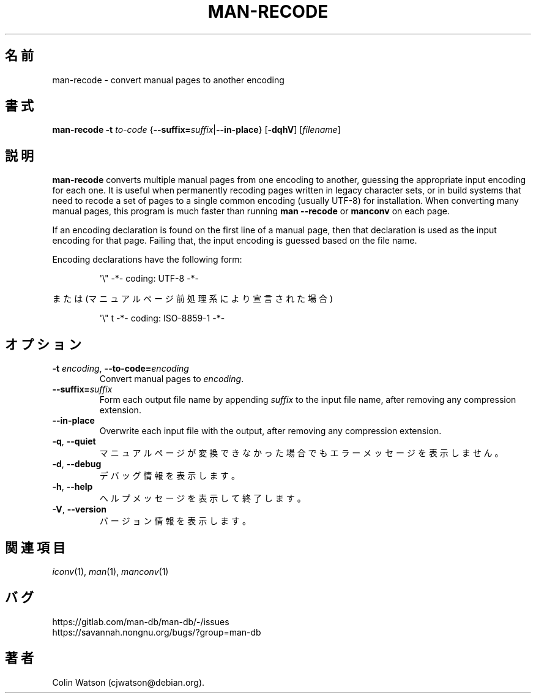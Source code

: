 .\" Man page for man-recode
.\"
.\" Copyright (C) 2019 Colin Watson <cjwatson@debian.org>
.\"
.\" You may distribute under the terms of the GNU General Public
.\" License as specified in the file docs/COPYING.GPLv2 that comes with the
.\" man-db distribution.
.pc ""
.\"*******************************************************************
.\"
.\" This file was generated with po4a. Translate the source file.
.\"
.\"*******************************************************************
.TH MAN-RECODE 1 2024-04-05 2.12.1 マニュアルページユーティリティー
.SH 名前
man-recode \- convert manual pages to another encoding
.SH 書式
\fBman-recode\fP \fB\-t\fP \fIto\-code\fP
{\|\fB\-\-suffix=\fP\fIsuffix\/\fP\||\|\fB\-\-in\-place\fP\|} [\|\fB\-dqhV\fP\|]
[\|\fIfilename\fP\|]
.SH 説明
\fBman-recode\fP converts multiple manual pages from one encoding to another,
guessing the appropriate input encoding for each one.  It is useful when
permanently recoding pages written in legacy character sets, or in build
systems that need to recode a set of pages to a single common encoding
(usually UTF\-8) for installation.  When converting many manual pages, this
program is much faster than running \fBman \-\-recode\fP or \fBmanconv\fP on
each page.
.PP
If an encoding declaration is found on the first line of a manual page, then
that declaration is used as the input encoding for that page.  Failing that,
the input encoding is guessed based on the file name.
.PP
Encoding declarations have the following form:
.PP
.RS
.nf
.if  !'po4a'hide' \&\(aq\e" \-*\- coding: UTF\-8 \-*\-
.fi
.RE
.PP
または (マニュアルページ前処理系により宣言された場合)
.PP
.RS
.nf
.if  !'po4a'hide' \&\(aq\e" t \-*\- coding: ISO\-8859\-1 \-*\-
.fi
.RE
.SH オプション
.TP 
\fB\-t\fP \fIencoding\/\fP, \fB\-\-to\-code=\fP\fIencoding\fP
Convert manual pages to \fIencoding\fP.
.TP 
\fB\-\-suffix=\fP\fIsuffix\fP
Form each output file name by appending \fIsuffix\fP to the input file name,
after removing any compression extension.
.TP 
.if  !'po4a'hide' .B \-\-in\-place
Overwrite each input file with the output, after removing any compression
extension.
.TP 
.if  !'po4a'hide' .BR \-q ", " \-\-quiet
マニュアルページが変換できなかった場合でもエラーメッセージを表示しません。
.TP 
.if  !'po4a'hide' .BR \-d ", " \-\-debug
デバッグ情報を表示します。
.TP 
.if  !'po4a'hide' .BR \-h ", " \-\-help
ヘルプメッセージを表示して終了します。
.TP 
.if  !'po4a'hide' .BR \-V ", " \-\-version
バージョン情報を表示します。
.SH 関連項目
.if  !'po4a'hide' .IR iconv (1),
.if  !'po4a'hide' .IR man (1),
.if  !'po4a'hide' .IR manconv (1)
.SH バグ
.if  !'po4a'hide' https://gitlab.com/man-db/man-db/-/issues
.br
.if  !'po4a'hide' https://savannah.nongnu.org/bugs/?group=man-db
.SH 著者
.nf
.if  !'po4a'hide' Colin Watson (cjwatson@debian.org).
.fi

